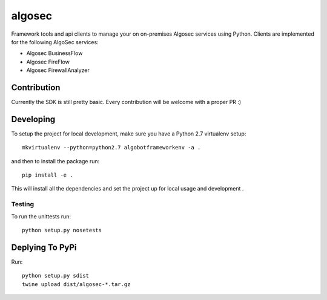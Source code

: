 algosec
=======

Framework tools and api clients to manage your on on-premises Algosec services using Python.
Clients are implemented for the following AlgoSec services:

* Algosec BusinessFlow
* Algosec FireFlow
* Algosec FirewallAnalyzer

Contribution
------------

Currently the SDK is still pretty basic. Every contribution will be welcome with a proper PR :)

Developing
----------

To setup the project for local development, make sure you have a Python 2.7 virtualenv setup::

    mkvirtualenv --python=python2.7 algobotframeworkenv -a .

and then to install the package run::

    pip install -e .

This will install all the dependencies and set the project up for local usage and development .


Testing
_______

To run the unittests run::

    python setup.py nosetests


Deplying To PyPi
----------------

Run::

    python setup.py sdist
    twine upload dist/algosec-*.tar.gz

